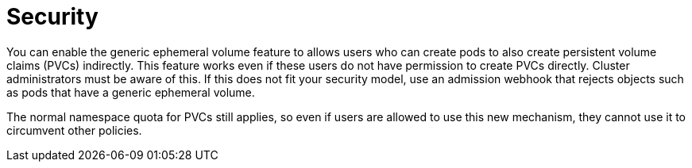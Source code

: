 // Module included in the following assemblies:
//
// * storage/generic-ephemeral-vols.adoc
//* microshift_storage/generic-ephemeral-volumes-microshift.adoc

:_mod-docs-content-type: CONCEPT
[id="generic-ephemeral-security_{context}"]
= Security

You can enable the generic ephemeral volume feature to allows users who can create pods to also create persistent volume claims (PVCs) indirectly. This feature works even if these users do not have permission to create PVCs directly. Cluster administrators must be aware of this. If this does not fit your security model, use an admission webhook that rejects objects such as pods that have a generic ephemeral volume.

The normal namespace quota for PVCs still applies, so even if users are allowed to use this new mechanism, they cannot use it to circumvent other policies.